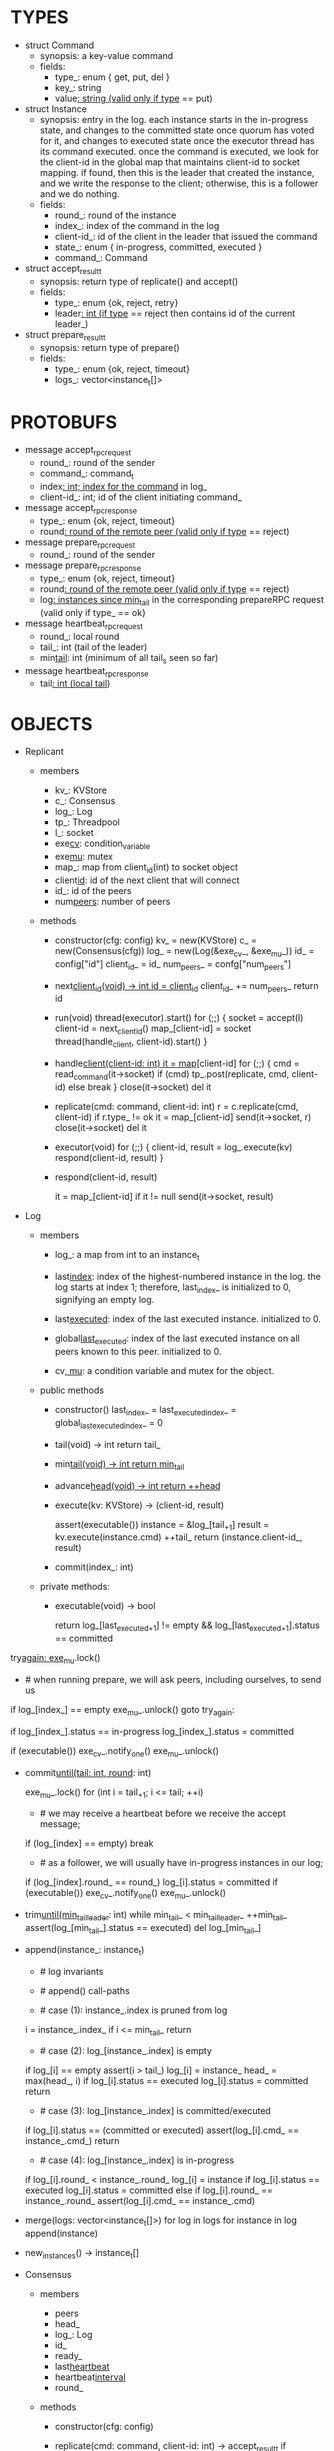 * TYPES

- struct Command
  - synopsis: a key-value command
  - fields:
    - type_: enum { get, put, del }
    - key_: string
    - value_: string (valid only if type_ == put)

- struct Instance
  - synopsis: entry in the log. each instance starts in the in-progress state,
    and changes to the committed state once quorum has voted for it, and changes
    to executed state once the executor thread has its command executed. once
    the command is executed, we look for the client-id in the global map that
    maintains client-id to socket mapping. if found, then this is the leader
    that created the instance, and we write the response to the client;
    otherwise, this is a follower and we do nothing.
  - fields:
    - round_: round of the instance
    - index_: index of the command in the log
    - client-id_: id of the client in the leader that issued the command
    - state_: enum { in-progress, committed, executed }
    - command_: Command

- struct accept_result_t
  - synopsis: return type of replicate() and accept()
  - fields:
    - type_: enum {ok, reject, retry}
    - leader_: int (if type_ == reject then contains id of the current leader_)

- struct prepare_result_t
  - synopsis: return type of prepare()
  - fields:
    - type_: enum {ok, reject, timeout}
    - logs_: vector<instance_t[]>

* PROTOBUFS

- message accept_rpc_request
  - round_: round of the sender
  - command_: command_t
  - index_: int; index for the command_ in log_
  - client-id_: int; id of the client initiating command_

- message accept_rpc_response
  - type_: enum {ok, reject, timeout}
  - round_: round of the remote peer (valid only if type_ == reject)

- message prepare_rpc_request
  - round_: round of the sender

- message prepare_rpc_response
  - type_: enum {ok, reject, timeout}
  - round_: round of the remote peer (valid only if type_ == reject)
  - log_: instances since min_tail_ in the corresponding prepareRPC request (valid
    only if type_ == ok}

- message heartbeat_rpc_request
  - round_: local round
  - tail_: int (tail of the leader)
  - min_tail_: int (minimum of all tail_s seen so far)

- message heartbeat_rpc_response
  - tail_: int (local tail_)

* OBJECTS

- Replicant

  - members
    - kv_: KVStore
    - c_: Consensus
    - log_: Log
    - tp_: Threadpool
    - l_: socket
    - exe_cv_: condition_variable
    - exe_mu_: mutex
    - map_: map from client_id(int) to socket object
    - client_id_: id of the next client that will connect
    - id_: id of the peers
    - num_peers_: number of peers

  - methods

    - constructor(cfg: config)
      kv_ = new(KVStore)
      c_ = new(Consensus(cfg))
      log_ = new(Log(&exe_cv_, &exe_mu_))
      id_ = config["id"]
      client_id_ = id_
      num_peers_ = confg["num_peers"]

    - next_client_id(void) -> int
      id = client_id_
      client_id_ += num_peers_
      return id

    - run(void)
      thread(executor).start()
      for (;;) {
        socket = accept(l)
        client-id = next_client_id()
        map_[client-id] = socket
        thread(handle_client, client-id).start()
      }

    - handle_client(client-id: int)
      it = map_[client-id]
      for (;;) {
        cmd = read_command(it->socket)
        if (cmd)
          tp_.post(replicate, cmd, client-id)
        else
          break
      }
      close(it->socket)
      del it

    - replicate(cmd: command, client-id: int)
      r = c.replicate(cmd, client-id)
      if r.type_ != ok
        it = map_[client-id]
        send(it->socket, r)
        close(it->socket)
        del it

    - executor(void)
      for (;;) {
        client-id, result = log_.execute(kv)
        respond(client-id, result)
      }

    - respond(client-id, result)
      # responds to the client with the result of the command execution. this
      # function will respond to the client only if the client originally sent
      # the request to this peer when it was a leader. this constraint is
      # implicitly enforced by having each peer assign a unique id to each
      # client.
      it = map_[client-id]
      if it != null
        send(it->socket, result)

- Log

  - members

    - log_: a map from int to an instance_t

    - last_index_: index of the highest-numbered instance in the log. the log
      starts at index 1; therefore, last_index_ is initialized to 0, signifying
      an empty log.

    - last_executed_: index of the last executed instance. initialized to 0.

    - global_last_executed_: index of the last executed instance on all peers
      known to this peer. initialized to 0.

    - cv_, mu_: a condition variable and mutex for the object.

  - public methods

    - constructor()
      last_index_ = last_executed_index_ = global_last_executed_index_ = 0

    - tail(void) -> int
      return tail_

    - min_tail(void) -> int
      return min_tail_

    - advance_head(void) -> int
      return ++head_

    - execute(kv: KVStore) -> (client-id, result)
      # executes the next executable instance in the log, updates the instance's
      # status, increments tail_, and returns the result and the id of the
      # client that originated the command.
      assert(executable())
      instance = &log_[tail_+1]
      result = kv.execute(instance.cmd)
      ++tail_
      return (instance.client-id_, result)

    - commit(index_: int)
      # sets the status of the instance at index to committed and possibly wakes
      # up the executor thread if the log is executable.

  - private methods:

    - executable(void) -> bool
      # returns true if the log contains an executable instance, i.e. the
      # instance right after last_executed_ is committed.

      # preconditions: mu_ must be held

      return log_[last_executed_+1] != empty &&
        log_[last_executed_+1].status == committed

try_again:
      exe_mu_.lock()
      * # when running prepare, we will ask peers, including ourselves, to send us
        # their log starting at their min_tail_ and merge it to our log. then we
        # will run accept on all instances starting at min_tail_. hence, we may
        # run accept on an instance that is already committed or even executed in
        # our log. our accept handler will not touch log_ for such instances but
        # it will respond with an accept and eventually, we may run commit for
        # such instances, in which case we will end up here. for those instances,
        # commit must be a no-op. hence, we will only update an instances status
        # to committed only if it is in in-progress state.

      if log_[index_] == empty
        exe_mu_.unlock()
        goto try_again:

      if log_[index_].status == in-progress
        log_[index_].status = committed

      # we must do this check every time because it may be an entry that we
      # merged into our log from a remote peer that was already in committed
      # state. in this case, we should wake up the thread to execute the entry
      # on our state machine.
      if (executable())
        exe_cv_.notify_one()
      exe_mu_.unlock()

    - commit_until(tail: int, round_: int)
      # sets the status of all the instances from tail_ until tail and wakes up
      # the executor thread if necessary.
      exe_mu_.lock()
      for (int i = tail_+1; i <= tail; ++i)
        * # we may receive a heartbeat before we receive the accept message;
          # therefore, the heartbeat handler will run this function while there is
          # a gap in the log. when we see a gap, we break out of the loop and try
          # committing the next time we receive heartbeat from the leader;
          # hopefully, by that time, we will have received the accept message and
          # the gap will disappear.
        if (log_[index] == empty)
          break
        * # as a follower, we will usually have in-progress instances in our log;
          # in the common case, we will receive a higher tail value from the
          # leader and we will catch up by committing instances in our own log.
          # however, it is possible that (1) we experience a partition, (2) a new
          # leader emerges and establishes new commands for those instances, and
          # (3) we reconnect. now, if we receive a heartbeat with a higher tail
          # value then we shouldn't blindly commit instances in our log; we should
          # commit them only if the round numbers match (which corresponds to the
          # common case). otherwise, as a follower we will just get stuck here and
          # prevent min_tail_ from advancing, until a new leader is elected and
          # replays every instances since min_tail_ and we discover the new
          # commands and update stale instances in our log.
        if (log_[index].round_ == round_)
          log_[i].status = committed
      if (executable())
        exe_cv_.notify_one()
      exe_mu_.unlock()

    - trim_until(min_tail_leader_: int)
      while min_tail_ < min_tail_leader_
        ++min_tail_
        assert(log_[min_tail_].status == executed)
        del log_[min_tail_]

    - append(instance_: instance_t)
      * # log invariants
        #
        # given that (1) the instances in the log must be executed in order, (2)
        # tail_ is the index of the last executed instance, and (3) min_tail_ is
        # the index of the last instance that was executed in all peers, our log
        # has the following invariants:
        #
        # (i1) there is no gap before or at tail_
        # (i2) there is no executed instance after tail_.
        # (i3) min_tail_ <= tail_
        # (i4) there are no instances at indices < min_tail_

      * # append() call-paths
        #
        # we call append() in two call-paths:
        #
        # (c1) when we are a follower and we receive an accept message, we call
        #      append() in accept_handler()
        # (c2) when we are a leader candidate and we send out prepare request
        #      and receive logs from the quorum, we call append() in
        #      log_.merge() to merge the received logs.

      * # case (1): instance_.index is pruned from log
        #
        # append() must be a no-op if we call it with an instance at an index
        # pruned from our log. it is possible to receive such an instance in
        # (c1), for example, if
        #
        # (1) we currently have min_tail = 13
        # (2) a new leader sends us a prepare request
        # (3) we respond by sending instances after min_tail_, e.g. (14, 15, 16)
        # (4) we receive a heartbeat with min_tail_ = 15 from the old leader
        # (5) we trim our log and set min_tail_ to 15
        # (6) we receive an accept from the new leader for the instance 14
        #
        # it is also possible to receive such an instance in case (c2), for
        # example, if
        #
        # (1) we currently have min_tail = 13
        # (2) we become a leader candidate and send prepare request to peers
        # (3) we receive a heartbeat with min_tail = 15 from the old leader
        # (4) we trim our log and set min_tail to 15
        # (5) we receive logs from the other peers who still have min_tail = 13
        #
        # we should ignore such instances.
      i = instance_.index_
      if i <= min_tail_
        return

      * # case (2): log_[instance_.index] is empty
        #
        # in that case, it must be the case that i > tail_ due to (i1).
        #
        # (1) we assert i1.
        # (2) we insert instance_ to our log.
        # (3) if instance_'s status is executed, we set it to committed to
        #     preserve (i2). an instance with a status of in-progress will not
        #     occur in (c1), because instances created in that call-path are
        #     initialized with status in-progress. however, an instance with a
        #     progress of executed is possible in (c2) because we may be a peer
        #     that got partitioned and joined back and trying to become a
        #     leader; in that case we may receive logs from other peers that
        #     have executed instances in their log. we need to reset the
        #     status of such instances to back to committed in our log to ensure
        #     that such instances will be executed on our state machine. if we
        #     receive an instance that is either in in-progress or in committed
        #     states, we don't have to do anything to them: if an instance is
        #     committed, then we will eventually execute it; if it is
        #     in-progress, then it will either be committed or updated with a
        #     new command.
        # (4) we update the head and return
      if log_[i] == empty
        assert(i > tail_)
        log_[i] = instance_
        head_ = max(head_, i)
        if log_[i].status == executed
          log_[i].status = committed
        return

      * # case (3): log_[instance_.index] is committed/executed
        #
        # append() must be a no-op if we call it with an instance at an index
        # that is already a committed or executed in our log; furthermore, in a
        # situation like this, instance_'s command must match the command in our
        # log, *independent of what instance_'s status is*. if instance_'s
        # status is in-progress, i.e. append() is being called in (c1), then it
        # must have learned the command from the quorum. if instance_'s status
        # is committed or executed, i.e. append() is being called in (c2), then
        # logs from other peers must contain the same command.
      if log_[i].status == (committed or executed)
        assert(log_[i].cmd_ == instance_.cmd_)
        return

      * # case (4): log_[instance_.index] is in-progress
        #
        # in this case, we should decide based on the value of round_.
        #
        # if log_[instance_.index].round_ > instance_.round, we can ignore the
        # instance; such a scenario may happen in (c2) when we receive a stale
        # log from a peer
        #
        # if log_[instance_.index].round_ < instance_.round, we must update our
        # log because we may have a stale instance; such a scenario may happen
        # in (c2) when we receive a newer log from a peer. it is also possible
        # that the received log contains executed entries, in which case we
        # should set its status to committed to avoid violating (i1).
        #
        # if log_[instance_.index].round_ == instance_.round, it must be the
        # case that both instances have the same command. this may happen in
        # scenario (c1) when somehow we receive the same accept command twice.
      if log_[i].round_ < instance_.round_
        log_[i] = instance
        if log_[i].status == executed
          log_[i].status = committed
      else if log_[i].round_ == instance_.round_
        assert(log_[i].cmd_ == instance_.cmd)

    - merge(logs: vector<instance_t[]>)
      for log in logs
        for instance in log
          append(instance)

    - new_instances() -> instance_t[]
      # return instances since min_tail_

- Consensus

  - members
    - peers
    - head_
    - log_: Log
    - id_
    - ready_
    - last_heartbeat_
    - heartbeat_interval_
    - round_

  - methods

    - constructor(cfg: config)

    - replicate(cmd: command, client-id: int) -> accept_result_t
      if i_am_leader()
        if ready_
          return accept(cmd, log_.advance_head(), client-id)
        return accept_result_t{type_: retry, leader_: N/A}
      if someone_else_is_leader()
        return accept_result_t{type_: reject, leader_: leader()}
      # election in progress
      return accept_result_t{type_: retry, leader_: N/A}

    - accept(cmd: command, index: int, client-id: int) -> accept_result_t
      num_responses = 0
      num_ok_responses = 0
      cv, mu
      request = accept_rpc_request{command_: cmd,
                                   index_: index,
                                   round_: round_,
                                   client-id_: client-id}
      for each peer p {
        run closure in a separate thread {
          response = p.acceptRPC(request)
          lock(mu)
          ++num_responses
          if response.type_ == ok:
            ++ok_responses
          else if response.type_ == reject:
            round_ = response.round_
          # else it is a timeout error; we do nothing
          unlock(mu)
          cv.notify_one()
        }
      }
      lock(mu)
      while i_am_leader() &&
            num_ok_responses <= peers_.size()/2 &&
            num_responses != peers_.size():
        cv.wait(mu)

      if num_ok_responses > peers_.size() / 2
        log_.commit(index)
        return accept_result_t{type_: ok, leader_: N/A}
      if someone_else_is_leader()
        return accept_result_t{type_: reject, leader_: leader()}
      # RPCs timed out
      return accept_result_t{type_: retry, leader_: N/A}

    - accept_handler(message: accept_rpc_request)
      if message.round_ >= round_:
        round_ = message.round_
        instance = instance_t{round_: message.round_,
                              command_: message.command_,
                              index_: message.index_,
                              state_: in-progress
                              client-id_: message.client-id_}
        log_.append(instance)
        return accept_rpc_response{type_: ok, round_: N/A}
      # stale message
      return accept_rpc_response{type: reject, round: round_}

    - prepare() -> prepare_result_t:
      num_responses = 0
      ok_logs = vector<instance_t[]>
      cv, mu
      request = prepare_rpc_request{round_: next_round#()}
      for each peer p {
        run closure in a separate thread {
          response = p.prepareRPC(request)
          lock(mu)
          ++num_responses
          if response.type_ == ok:
            ok_logs.push(response.log_)
          else if response.type_ == reject:
            round_ = response.round_
          # else it is a timeout error; we do nothing
          unlock(mu)
          cv.notify_one()
        }
      }
      lock(mu)
      while i_am_leader() &&
            num_ok_responses <= peers_.size()/2 &&
            num_responses != peers_.size()
        cv.wait(mu)
      # one of the above three conditions is false; handle each, starting with the
      # most likely one
      if num_ok_responses > peers_.size()/2: # we have quorum
        return prepare_result_t{type_: ok, log_: ok_logs}
      if someone_else_is_leader():
        return prepare_result_t{type_: reject}
      # multiple timeout responses
      return prepare_result_t{type_: timeout}

    - prepare_handler(message: prepare_rpc_request):
      # common case for phase1
      if message.round >= round_:
        round_ = message.round_
        return prepare_rpc_response_t{type_: ok,
                                      round_: N/A,
                                      log_: log_.new_instances()}
      # stale messages
      return prepare_rpc_response_t{type_: reject, round_: round_, log_: N/A}

    - prepare_thread():
      for (;;) {
        sleep until follower
        for (;;) {
          sleep(heartbeat_interval_ + random(10, heartbeat_interval_))
          if time::now() - last_heartbeat_ < heartbeat_interval_:
            continue
          prepare_result_t result = prepare()
          if result.type_ != ok:
            continue
          # we are a leader
          wake up heartbeat_thread
          ready_ = false
          log_.merge(result.logs_)
          if (replay())
            ready_ = true
          break
        }
      }

    - replay() -> bool
      for i in log_.new_instances()
        accept_result_t r = accept(i.command_, i.index, i.client-id_)
        if r.type_ == leader
          return false
        if r.type_ == retry
          continue
      return true

    - heartbeat_thread():
      for (;;) {
        sleep until leader
        num_responses = 0
        ok_responses = vector
        cv, mu
        min_tail = log_.min_tail()
        for (;;) {
          request = heartbeat_rpc_request{round_: round_,
                                          tail_: log_.tail()
                                          min_tail_: min_tail}
          for each peer p {
            run closure in a separate thread {
              response = p.heartbeatRPC(request)
              lock(mu)
              ++num_responses
              if response.ok:
                ok_responses.push(response)
              unlock(mu)
              cv.notify_one()
            }
          }
          lock(mu)
          while i_am_leader() && num_responses != peers_.size():
            cv.wait(mu)
          if ok_responses.size() == peers_.size():
            min_tail = min(ok_responses)
          if someone_else_is_leader():
            break
          sleep(heartbeat_interval_)
        }
      }

    - heartbeat_handler(message: heartbeat_rpc_request):
      if message.round >= round_:
        last_heartbeat_ = time::now()
        round_ = message.round_
        log_.commit_until(message_.tail_, round_)
        log_.trim_until(message_.min_tail_)
      # stale message
      return heartbeat_rpc_response{tail_: log_.tail()}

== TODO ========================================================================

- we can handle gaps if there is a leader election, but if there is no leader
  election, a follower that temporarily experienced a network partition will
  hinder global progress. we need to come up with an alternative recovery
  mechanism to handle this problem.

- How to handle gaps?

  Currently, if a peer temporarily disconnects and then reconnects, then it will
  have a gap in its log. it will not be able to execute entries past the gap, it
  will not be able to prune its log, which will prevent everyone else from
  pruning their logs. when we have a gap like this, we should recover it by
  asking other peers. or we should resort to using log pruning that persists the
  state machine to disk and prunes the log without hearing from the peers. we do
  not implement this at the moment: if a peer temporarily disconnects and
  accrues a gap, then log pruning will be stuck on all processes.

- how to let peers know the committed? we can do it with the heartbeat, but
  should we, given that we already let everyone know executed entries?

  - the difference between min_tail_ and the committed entries is that we can
    only communicate min_tail_ if we have received the tails of all peers,
    whereas we can communicate the committed entries once we have the responses
    from the majority.

- handle duplicate responses due to retries

  - we will handle this by having gRPC retry RPC calls.

- imagine a scenario that there is a gap in the log, like [a, b, _, d] and once
  the thread1 commits d, it starts to wait until command at index 2 is executed
  and thread1 is woken up. at that moment, this machine stops being a leader,
  and someone else starts to run. they receive the log state, and eventually,
  they determine what goes into 2, and eventually, they notify this peer about
  the state of the log. then, we should wake up thread1)

- evaluate the choice of a resizeable circular buffer (see how boost implements
  it) for log on the performance.

- evaluate the choice of not sending messages to self on performance.

- evaluate the choice of lazy (via piggybacking onto heartbeats) vs eager (via
  piggybacking onto accepts) sending commit messages to followers.

== SCRATCH SPACE ===============================================================
    0    1   2   3   4
x: |a,x|b,x|c,x|d,x|   |             min_tail = 1, tail = 3

f1:|a,x|b,x|c,x|d,x|   |             min_tail = 1, tail = 3

f2:|a,x|b,x|c  |d,i|   |             min_tail = 1, tail = 1


min_tail = 1
